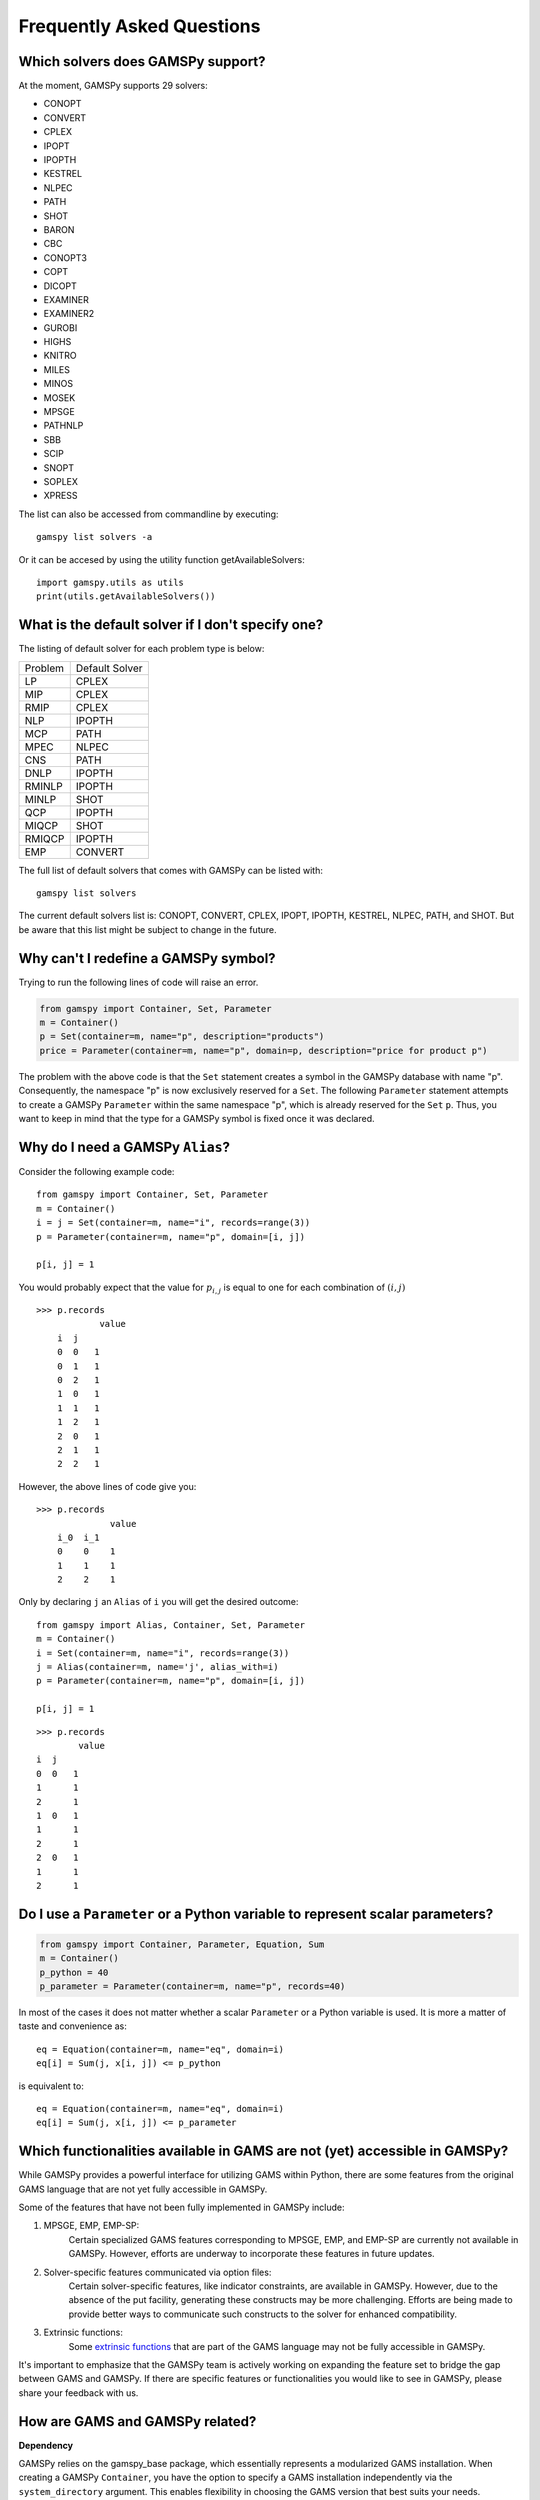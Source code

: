 .. _examples:

**************************
Frequently Asked Questions
**************************

Which solvers does GAMSPy support?
----------------------------------
At the moment, GAMSPy supports 29 solvers:

- CONOPT
- CONVERT
- CPLEX
- IPOPT
- IPOPTH
- KESTREL
- NLPEC
- PATH
- SHOT
- BARON
- CBC
- CONOPT3
- COPT
- DICOPT
- EXAMINER
- EXAMINER2
- GUROBI
- HIGHS
- KNITRO
- MILES
- MINOS
- MOSEK
- MPSGE
- PATHNLP
- SBB
- SCIP
- SNOPT
- SOPLEX
- XPRESS

The list can also be accessed from commandline by executing: ::

    gamspy list solvers -a

Or it can be accesed by using the utility function getAvailableSolvers: ::

    import gamspy.utils as utils
    print(utils.getAvailableSolvers())

What is the default solver if I don't specify one?
--------------------------------------------------

The listing of default solver for each problem type is below:

+---------+----------------+
| Problem | Default Solver |
+---------+----------------+
| LP      | CPLEX          |
+---------+----------------+
| MIP     | CPLEX          |
+---------+----------------+
| RMIP    | CPLEX          |
+---------+----------------+
| NLP     | IPOPTH         |
+---------+----------------+
| MCP     | PATH           |
+---------+----------------+
| MPEC    | NLPEC          |
+---------+----------------+
| CNS     | PATH           |
+---------+----------------+
| DNLP    | IPOPTH         |
+---------+----------------+
| RMINLP  | IPOPTH         |
+---------+----------------+
| MINLP   | SHOT           |
+---------+----------------+
| QCP     | IPOPTH         |
+---------+----------------+
| MIQCP   | SHOT           |
+---------+----------------+
| RMIQCP  | IPOPTH         |
+---------+----------------+
| EMP     | CONVERT        |
+---------+----------------+

The full list of default solvers that comes with GAMSPy can be listed with: ::

    gamspy list solvers

The current default solvers list is: CONOPT, CONVERT, CPLEX, IPOPT, IPOPTH, KESTREL, NLPEC, PATH, and SHOT. 
But be aware that this list might be subject to change in the future.

Why can't I redefine a GAMSPy symbol?
-------------------------------------

Trying to run the following lines of code will raise an error.

.. code-block:: 

    from gamspy import Container, Set, Parameter
    m = Container()
    p = Set(container=m, name="p", description="products")
    price = Parameter(container=m, name="p", domain=p, description="price for product p")

The problem with the above code is that the ``Set`` statement creates a symbol in the GAMSPy database
with name "p". Consequently, the namespace "p" is now exclusively reserved for a ``Set``. The following
``Parameter`` statement attempts to create a GAMSPy ``Parameter`` within the same namespace "p", which is 
already reserved for the ``Set`` ``p``. Thus, you want to keep in mind that the type for a GAMSPy symbol 
is fixed once it was declared. 


Why do I need a GAMSPy ``Alias``?
---------------------------------

Consider the following example code::

    from gamspy import Container, Set, Parameter
    m = Container()
    i = j = Set(container=m, name="i", records=range(3))
    p = Parameter(container=m, name="p", domain=[i, j])

    p[i, j] = 1

You would probably expect that the value for :math:`p_{i,j}` is equal to one for each combination of :math:`(i,j)`

::

    >>> p.records
                value
        i  j
        0  0   1
        0  1   1
        0  2   1
        1  0   1
        1  1   1
        1  2   1
        2  0   1
        2  1   1
        2  2   1

However, the above lines of code give you::

    >>> p.records
                  value
        i_0  i_1
        0    0    1
        1    1    1
        2    2    1

Only by declaring ``j`` an ``Alias`` of ``i`` you will get the desired outcome::

    from gamspy import Alias, Container, Set, Parameter
    m = Container()
    i = Set(container=m, name="i", records=range(3))
    j = Alias(container=m, name='j', alias_with=i)
    p = Parameter(container=m, name="p", domain=[i, j])

    p[i, j] = 1

::

    >>> p.records
            value
    i  j
    0  0   1
    1      1
    2      1
    1  0   1
    1      1
    2      1
    2  0   1
    1      1
    2      1


Do I use a ``Parameter`` or a Python variable to represent scalar parameters?
-----------------------------------------------------------------------------

.. code-block::

    from gamspy import Container, Parameter, Equation, Sum
    m = Container()
    p_python = 40
    p_parameter = Parameter(container=m, name="p", records=40)


In most of the cases it does not matter whether a scalar ``Parameter`` or a 
Python variable is used. It is more a matter of taste and convenience as::
    
    eq = Equation(container=m, name="eq", domain=i)
    eq[i] = Sum(j, x[i, j]) <= p_python

is equivalent to::

    eq = Equation(container=m, name="eq", domain=i)
    eq[i] = Sum(j, x[i, j]) <= p_parameter


Which functionalities available in GAMS are not (yet) accessible in GAMSPy?
---------------------------------------------------------------------------

While GAMSPy provides a powerful interface for utilizing GAMS within Python, there are some 
features from the original GAMS language that are not yet fully accessible in GAMSPy. 

Some of the features that have not been fully implemented in GAMSPy include:

1. MPSGE, EMP, EMP-SP:
    Certain specialized GAMS features corresponding to MPSGE, EMP, and EMP-SP are currently 
    not available in GAMSPy. However, efforts are underway to incorporate these features in 
    future updates.
2. Solver-specific features communicated via option files:
    Certain solver-specific features, like indicator constraints, are available in GAMSPy. 
    However, due to the absence of the put facility, generating these constructs may be more 
    challenging. Efforts are being made to provide better ways to communicate such constructs 
    to the solver for enhanced compatibility.
3. Extrinsic functions:
    Some `extrinsic functions <https://www.gams.com/latest/docs/UG_ExtrinsicFunctions.html?search=extrinsic>`_ 
    that are part of the GAMS language may not be fully accessible in GAMSPy. 

It's important to emphasize that the GAMSPy team is actively working on expanding the feature 
set to bridge the gap between GAMS and GAMSPy. If there are specific features or functionalities 
you would like to see in GAMSPy, please share your feedback with us.

How are GAMS and GAMSPy related?
--------------------------------

**Dependency**

GAMSPy relies on the gamspy_base package, which essentially represents a modularized GAMS 
installation. When creating a GAMSPy ``Container``, you have the option to specify a GAMS 
installation independently via the ``system_directory`` argument. This enables flexibility 
in choosing the GAMS version that best suits your needs.

**Execution**

GAMSPy utilizes the GAMS machinery for critical operations, including the execution of 
indexed assignment statements, equation definitions, and the solve method. While the typical 
GAMSPy user does not need to delve into the intricacies of this connection, it's worth noting 
that these details may evolve for performance reasons.

**Debugging and GAMS Listing File**

Although regular Python debugging facilities are usually sufficient, there may be scenarios 
where additional insights from GAMS prove valuable. If needed, GAMS can provide useful information 
via the GAMS listing file. For more details on debugging with GAMS, refer to the :ref:`GAMSPy debugging 
documentation<debugging>` or the `GAMS debugging documentation <https://www.gams.com/latest/docs/UG_ExecErrPerformance.html#INDEX_error_22_debugging>`_.

**Solver Options**

The options for solvers used by GAMSPy are described in the `Solver Manuals <https://www.gams.com/latest/docs/S_MAIN.html>`_, which is part of 
the GAMS Documentation. It's important to note that examples in the solver manual are based on 
GAMS syntax, not GAMSPy syntax. When configuring solvers in GAMSPy, users can refer to the 
relevant sections in the `GAMS Documentation <https://www.gams.com/latest/docs/S_MAIN.html>`_ for detailed information.
as both equation definitions generate :math:`\sum_{j \in \mathcal{J}} x_{i,j} \le 40`.

However, if you want to change the value of your scalar parameter in between two solve 
statements like::

    from gamspy import Container, Parameter, Equation, Sum
    m = Container()
    p_python = 40
    p_parameter = Parameter(container=m, name="p", records=40)
    ...
    model.solve()
    p_python = 50
    p_parameter.setRecords(50)
    model.solve()
    
you want to use the GAMSPy ``Parameter``, as changes to a Python variable are not 
reflected in the generated GAMSPy model. Changes to a GAMSPy symbol, however, will
be evaluated by the second solve statement.

Why does Windows Defender block the gamspy.exe executable?
----------------------------------------------------------

When you execute `pip install gamspy`, it creates an executable on your machine (e.g. gamspy.exe on Windows) 
which acts like a regular commandline script. This means that it cannot be signed by us. Therefore, Windows Defender 
sometimes thinks that it is probably a malware. Because of this issue, when you run commands such as `gamspy install license <license_path>`, 
Windows Defender blocks the executable. A workaround is to run `python -m gamspy install license <license_path>`. Another way
is to whitelist gamspy.exe executable on your machine. Since GAMSPy is open source, to make sure about the safety of the executable, 
one can check the following script which GAMSPy uses: `script <https://github.com/GAMS-dev/gamspy/blob/develop/src/gamspy/_cli/cmdline.py>`_.
